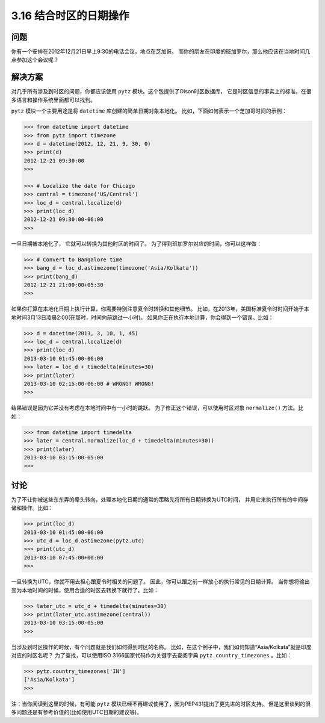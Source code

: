 ============================
3.16 结合时区的日期操作
============================

----------
问题
----------
你有一个安排在2012年12月21日早上9:30的电话会议，地点在芝加哥。
而你的朋友在印度的班加罗尔，那么他应该在当地时间几点参加这个会议呢？


----------
解决方案
----------
对几乎所有涉及到时区的问题，你都应该使用 ``pytz`` 模块。这个包提供了Olson时区数据库，
它是时区信息的事实上的标准，在很多语言和操作系统里面都可以找到。

``pytz`` 模块一个主要用途是将 ``datetime`` 库创建的简单日期对象本地化。
比如，下面如何表示一个芝加哥时间的示例：

.. code-block:: python

    >>> from datetime import datetime
    >>> from pytz import timezone
    >>> d = datetime(2012, 12, 21, 9, 30, 0)
    >>> print(d)
    2012-12-21 09:30:00
    >>>

    >>> # Localize the date for Chicago
    >>> central = timezone('US/Central')
    >>> loc_d = central.localize(d)
    >>> print(loc_d)
    2012-12-21 09:30:00-06:00
    >>>

一旦日期被本地化了， 它就可以转换为其他时区的时间了。
为了得到班加罗尔对应的时间，你可以这样做：

.. code-block:: python

    >>> # Convert to Bangalore time
    >>> bang_d = loc_d.astimezone(timezone('Asia/Kolkata'))
    >>> print(bang_d)
    2012-12-21 21:00:00+05:30
    >>>

如果你打算在本地化日期上执行计算，你需要特别注意夏令时转换和其他细节。
比如，在2013年，美国标准夏令时时间开始于本地时间3月13日凌晨2:00(在那时，时间向前跳过一小时)。
如果你正在执行本地计算，你会得到一个错误。比如：

.. code-block:: python

    >>> d = datetime(2013, 3, 10, 1, 45)
    >>> loc_d = central.localize(d)
    >>> print(loc_d)
    2013-03-10 01:45:00-06:00
    >>> later = loc_d + timedelta(minutes=30)
    >>> print(later)
    2013-03-10 02:15:00-06:00 # WRONG! WRONG!
    >>>

结果错误是因为它并没有考虑在本地时间中有一小时的跳跃。
为了修正这个错误，可以使用时区对象 ``normalize()`` 方法。比如：

.. code-block:: python

    >>> from datetime import timedelta
    >>> later = central.normalize(loc_d + timedelta(minutes=30))
    >>> print(later)
    2013-03-10 03:15:00-05:00
    >>>

----------
讨论
----------
为了不让你被这些东东弄的晕头转向，处理本地化日期的通常的策略先将所有日期转换为UTC时间，
并用它来执行所有的中间存储和操作。比如：

.. code-block:: python

    >>> print(loc_d)
    2013-03-10 01:45:00-06:00
    >>> utc_d = loc_d.astimezone(pytz.utc)
    >>> print(utc_d)
    2013-03-10 07:45:00+00:00
    >>>

一旦转换为UTC，你就不用去担心跟夏令时相关的问题了。
因此，你可以跟之前一样放心的执行常见的日期计算。
当你想将输出变为本地时间的时候，使用合适的时区去转换下就行了。比如：

.. code-block:: python

    >>> later_utc = utc_d + timedelta(minutes=30)
    >>> print(later_utc.astimezone(central))
    2013-03-10 03:15:00-05:00
    >>>

当涉及到时区操作的时候，有个问题就是我们如何得到时区的名称。
比如，在这个例子中，我们如何知道“Asia/Kolkata”就是印度对应的时区名呢？
为了查找，可以使用ISO 3166国家代码作为关键字去查阅字典 ``pytz.country_timezones`` 。比如：

.. code-block:: python

    >>> pytz.country_timezones['IN']
    ['Asia/Kolkata']
    >>>

注：当你阅读到这里的时候，有可能 ``pytz`` 模块已经不再建议使用了，因为PEP431提出了更先进的时区支持。
但是这里谈到的很多问题还是有参考价值的(比如使用UTC日期的建议等)。
